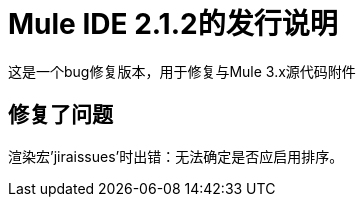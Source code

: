 =  Mule IDE 2.1.2的发行说明
:keywords: release notes, mule, ide


这是一个bug修复版本，用于修复与Mule 3.x源代码附件

== 修复了问题

渲染宏'jiraissues'时出错：无法确定是否应启用排序。
